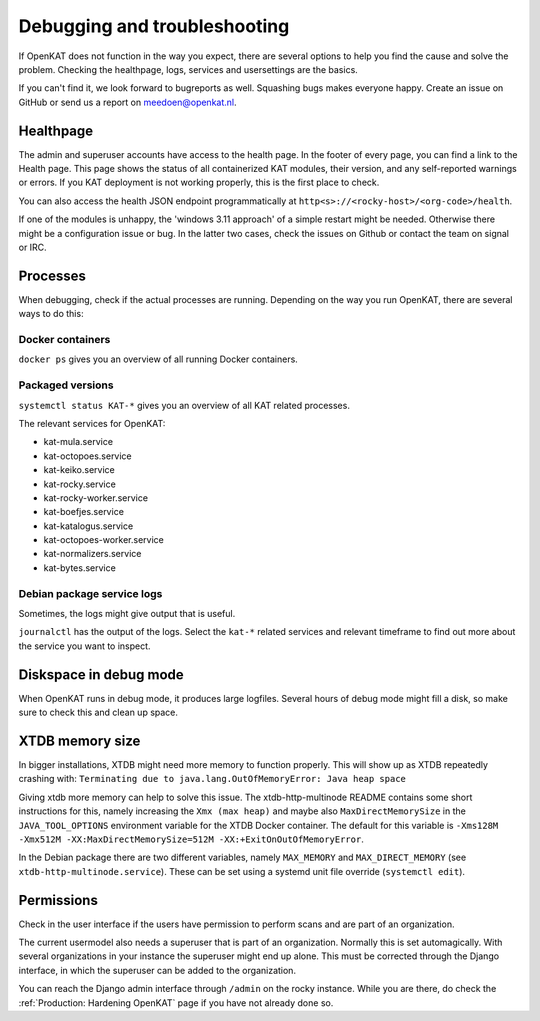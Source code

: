 =============================
Debugging and troubleshooting
=============================

If OpenKAT does not function in the way you expect, there are several options to help you find the cause and solve the problem. Checking the healthpage, logs, services and usersettings are the basics.

If you can't find it, we look forward to bugreports as well. Squashing bugs makes everyone happy. Create an issue on GitHub or send us a report on meedoen@openkat.nl.


Healthpage
==========

The admin and superuser accounts have access to the health page. In the footer of every page, you can find a link to the Health page.
This page shows the status of all containerized KAT modules, their version, and any self-reported warnings or errors.
If you KAT deployment is not working properly, this is the first place to check.

.. image:: img/healthpage.png
  :alt: healthpage

You can also access the health JSON endpoint programmatically at ``http<s>://<rocky-host>/<org-code>/health``.

If one of the modules is unhappy, the 'windows 3.11 approach' of a simple restart might be needed. Otherwise there might be a configuration issue or bug. In the latter two cases, check the issues on Github or contact the team on signal or IRC.

Processes
=========

When debugging, check if the actual processes are running. Depending on the way you run OpenKAT, there are several ways to do this:

Docker containers
-----------------

``docker ps`` gives you an overview of all running Docker containers.

.. image:: img/dockerps.png
  :alt: docker containers

Packaged versions
-----------------

``systemctl status KAT-*`` gives you an overview of all KAT related processes.

The relevant services for OpenKAT:

* kat-mula.service
* kat-octopoes.service
* kat-keiko.service
* kat-rocky.service
* kat-rocky-worker.service
* kat-boefjes.service
* kat-katalogus.service
* kat-octopoes-worker.service
* kat-normalizers.service
* kat-bytes.service

Debian package service logs
---------------------------

Sometimes, the logs might give output that is useful.

``journalctl`` has the output of the logs. Select the ``kat-*`` related services and relevant timeframe to find out more about the service you want to inspect.

Diskspace in debug mode
=======================

When OpenKAT runs in debug mode, it produces large logfiles. Several hours of debug mode might fill a disk, so make sure to check this and clean up space.

XTDB memory size
================

In bigger installations, XTDB might need more memory to function properly. This will show up as XTDB repeatedly crashing with: ``Terminating due to java.lang.OutOfMemoryError: Java heap space``

Giving xtdb more memory can help to solve this issue. The xtdb-http-multinode README contains some short instructions for this, namely increasing the ``Xmx (max heap)`` and maybe also ``MaxDirectMemorySize`` in the ``JAVA_TOOL_OPTIONS`` environment variable for the XTDB Docker container. The default for this variable is ``-Xms128M -Xmx512M -XX:MaxDirectMemorySize=512M -XX:+ExitOnOutOfMemoryError``.

In the Debian package there are two different variables, namely ``MAX_MEMORY`` and ``MAX_DIRECT_MEMORY`` (see ``xtdb-http-multinode.service``). These can be set using a systemd unit file override (``systemctl edit``).

Permissions
===========

Check in the user interface if the users have permission to perform scans and are part of an organization.

The current usermodel also needs a superuser that is part of an organization. Normally this is set automagically. With several organizations in your instance the superuser might end up alone. This must be corrected through the Django interface, in which the superuser can be added to the organization.

You can reach the Django admin interface through ``/admin`` on the rocky instance. While you are there, do check the :ref:`Production: Hardening OpenKAT` page if you have not already done so.

